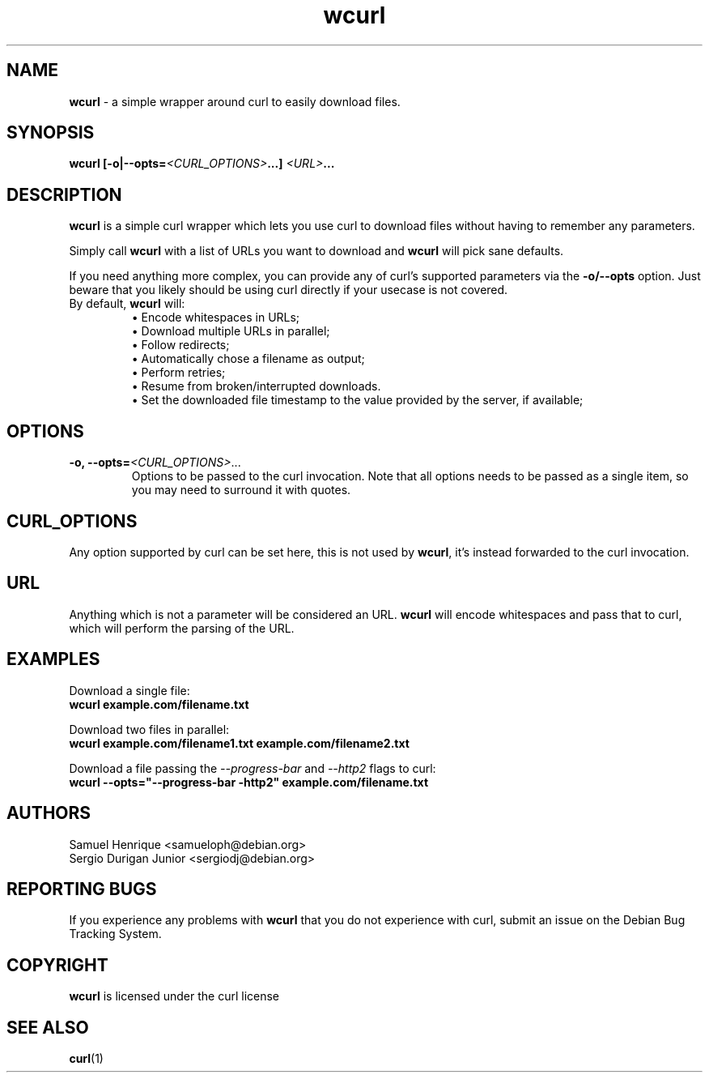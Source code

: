 .TH wcurl "1" "May 2024" "wcurl" "User Commands"
.SH NAME
.B wcurl
- a simple wrapper around curl to easily download files.
.SH SYNOPSIS
.nf
\fBwcurl [\-o|\-\-opts=\fI<CURL_OPTIONS>\fP...] \fI<URL>\fP...\fR
.fi
.SH DESCRIPTION
\fBwcurl\fR is a simple curl wrapper which lets you use curl to download files
without having to remember any parameters.
.PP
Simply call \fBwcurl\fR with a list of URLs you want to download and \fBwcurl\fR will pick
sane defaults.
.PP
If you need anything more complex, you can provide any of curl's supported
parameters via the \fB\-o/\-\-opts\fR option. Just beware that you likely
should be using curl directly if your usecase is not covered.
.PP
.TP
By default, \fBwcurl\fR will:
.br
\[bu]  Encode whitespaces in URLs;
.br
\[bu]  Download multiple URLs in parallel;
.br
\[bu]  Follow redirects;
.br
\[bu]  Automatically chose a filename as output;
.br
\[bu]  Perform retries;
.br
\[bu]  Resume from broken/interrupted downloads.
.br
\[bu]  Set the downloaded file timestamp to the value provided by the server, if available;
.SH OPTIONS
.TP
\fB\-o, \-\-opts=\fI<CURL_OPTIONS>\fR...\fR
Options to be passed to the curl invocation.
Note that all options needs to be passed as a single item, so you may
need to surround it with quotes.
.SH CURL_OPTIONS
Any option supported by curl can be set here, this is not used by \fBwcurl\fR, it's
instead forwarded to the curl invocation.
.SH URL
Anything which is not a parameter will be considered an URL.
\fBwcurl\fR will encode whitespaces and pass that to curl, which will perform the
parsing of the URL.
.SH EXAMPLES
Download a single file:
.br
\fBwcurl example.com/filename.txt\fR
.PP
Download two files in parallel:
.br
\fBwcurl example.com/filename1.txt example.com/filename2.txt\fR
.PP
Download a file passing the \fI\-\-progress\-bar\fR and \fI\-\-http2\fR flags to curl:
.br
\fBwcurl \-\-opts="\-\-progress\-bar \-http2" example.com/filename.txt\fR
.SH AUTHORS
Samuel Henrique <samueloph@debian.org>
.br
Sergio Durigan Junior <sergiodj@debian.org>
.SH REPORTING BUGS
If you experience any problems with \fBwcurl\fR that you do not experience with curl,
submit an issue on the Debian Bug Tracking System.
.SH COPYRIGHT
\fBwcurl\fR is licensed under the curl license
.SH SEE ALSO
.BR curl (1)
